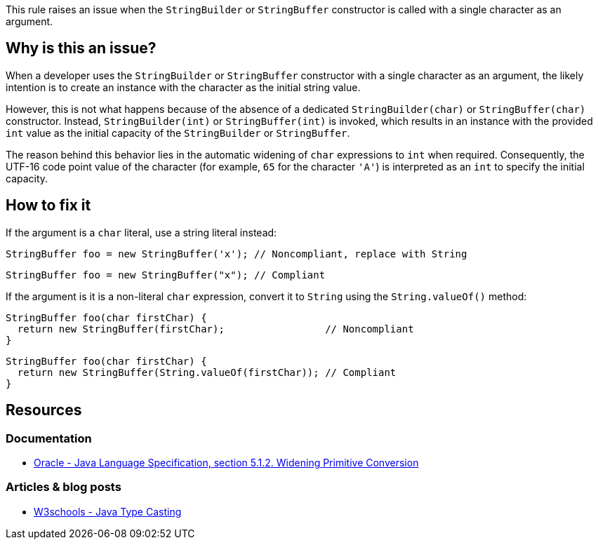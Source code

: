 This rule raises an issue when the `StringBuilder` or `StringBuffer` constructor is called with a single character as an argument.

== Why is this an issue?

When a developer uses the `StringBuilder` or `StringBuffer` constructor with a single character as an argument,
the likely intention is to create an instance with the character as the initial string value.

However, this is not what happens because of the absence of a dedicated `StringBuilder(char)` or `StringBuffer(char)` constructor.
Instead, `StringBuilder(int)` or `StringBuffer(int)` is invoked,
which results in an instance with the provided `int` value as the initial capacity of the `StringBuilder` or `StringBuffer`.

The reason behind this behavior lies in the automatic widening of `char` expressions to `int` when required.
Consequently, the UTF-16 code point value of the character (for example, `65` for the character `'A'`)
is interpreted as an `int` to specify the initial capacity.

== How to fix it

If the argument is a `char` literal, use a string literal instead:

[source,java,diff-id=1,diff-type=noncompliant]
----
StringBuffer foo = new StringBuffer('x'); // Noncompliant, replace with String
----

[source,java,diff-id=1,diff-type=compliant]
----
StringBuffer foo = new StringBuffer("x"); // Compliant
----

If the argument is it is a non-literal `char` expression, convert it to `String` using the `String.valueOf()` method:

[source,java,diff-id=2,diff-type=noncompliant]
----
StringBuffer foo(char firstChar) {
  return new StringBuffer(firstChar);                 // Noncompliant
}
----

[source,java,diff-id=2,diff-type=compliant]
----
StringBuffer foo(char firstChar) {
  return new StringBuffer(String.valueOf(firstChar)); // Compliant
}
----

== Resources

=== Documentation

- https://docs.oracle.com/javase/specs/jls/se10/html/jls-5.html#jls-5.1.2[Oracle - Java Language Specification, section 5.1.2. Widening Primitive Conversion]

=== Articles & blog posts

- https://www.w3schools.com/java/java_type_casting.asp[W3schools - Java Type Casting]

ifdef::env-github,rspecator-view[]

'''
== Implementation Specification
(visible only on this page)

=== Message

Replace the constructor character parameter 'X' with string parameter "X".


'''
== Comments And Links
(visible only on this page)

=== on 15 Oct 2013, 08:54:16 Freddy Mallet wrote:
Is implemented by \http://jira.codehaus.org/browse/SONARJAVA-359

endif::env-github,rspecator-view[]
